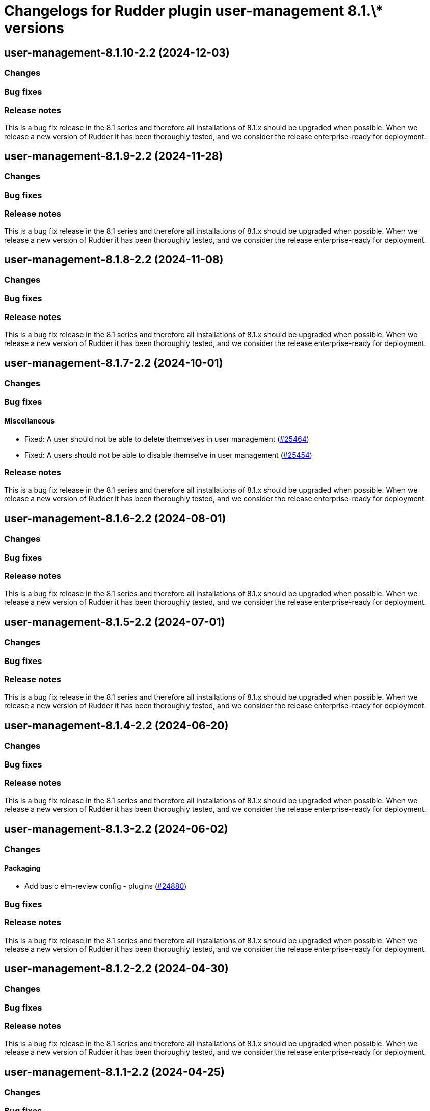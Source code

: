 = Changelogs for Rudder plugin user-management 8.1.\* versions

== user-management-8.1.10-2.2 (2024-12-03)

=== Changes


=== Bug fixes

=== Release notes

This is a bug fix release in the 8.1 series and therefore all installations of 8.1.x should be upgraded when possible. When we release a new version of Rudder it has been thoroughly tested, and we consider the release enterprise-ready for deployment.

== user-management-8.1.9-2.2 (2024-11-28)

=== Changes


=== Bug fixes

=== Release notes

This is a bug fix release in the 8.1 series and therefore all installations of 8.1.x should be upgraded when possible. When we release a new version of Rudder it has been thoroughly tested, and we consider the release enterprise-ready for deployment.

== user-management-8.1.8-2.2 (2024-11-08)

=== Changes


=== Bug fixes

=== Release notes

This is a bug fix release in the 8.1 series and therefore all installations of 8.1.x should be upgraded when possible. When we release a new version of Rudder it has been thoroughly tested, and we consider the release enterprise-ready for deployment.

== user-management-8.1.7-2.2 (2024-10-01)

=== Changes


=== Bug fixes

==== Miscellaneous

* Fixed: A user should not be able to delete themselves in user management
    (https://issues.rudder.io/issues/25464[#25464])
* Fixed: A users should not be able to disable themselve in user management
    (https://issues.rudder.io/issues/25454[#25454])

=== Release notes

This is a bug fix release in the 8.1 series and therefore all installations of 8.1.x should be upgraded when possible. When we release a new version of Rudder it has been thoroughly tested, and we consider the release enterprise-ready for deployment.

== user-management-8.1.6-2.2 (2024-08-01)

=== Changes


=== Bug fixes

=== Release notes

This is a bug fix release in the 8.1 series and therefore all installations of 8.1.x should be upgraded when possible. When we release a new version of Rudder it has been thoroughly tested, and we consider the release enterprise-ready for deployment.

== user-management-8.1.5-2.2 (2024-07-01)

=== Changes


=== Bug fixes

=== Release notes

This is a bug fix release in the 8.1 series and therefore all installations of 8.1.x should be upgraded when possible. When we release a new version of Rudder it has been thoroughly tested, and we consider the release enterprise-ready for deployment.

== user-management-8.1.4-2.2 (2024-06-20)

=== Changes


=== Bug fixes

=== Release notes

This is a bug fix release in the 8.1 series and therefore all installations of 8.1.x should be upgraded when possible. When we release a new version of Rudder it has been thoroughly tested, and we consider the release enterprise-ready for deployment.

== user-management-8.1.3-2.2 (2024-06-02)

=== Changes


==== Packaging

* Add basic elm-review config - plugins
    (https://issues.rudder.io/issues/24880[#24880])

=== Bug fixes

=== Release notes

This is a bug fix release in the 8.1 series and therefore all installations of 8.1.x should be upgraded when possible. When we release a new version of Rudder it has been thoroughly tested, and we consider the release enterprise-ready for deployment.

== user-management-8.1.2-2.2 (2024-04-30)

=== Changes


=== Bug fixes

=== Release notes

This is a bug fix release in the 8.1 series and therefore all installations of 8.1.x should be upgraded when possible. When we release a new version of Rudder it has been thoroughly tested, and we consider the release enterprise-ready for deployment.

== user-management-8.1.1-2.2 (2024-04-25)

=== Changes


=== Bug fixes

==== Miscellaneous

* Fixed: Change in rudder user details break plugin compilation
    (https://issues.rudder.io/issues/24791[#24791])
* Fixed: Editing user roles overrides tenants in rudder-users.xml file 
    (https://issues.rudder.io/issues/24690[#24690])

=== Release notes

This is a bug fix release in the 8.1 series and therefore all installations of 8.1.x should be upgraded when possible. When we release a new version of Rudder it has been thoroughly tested, and we consider the release enterprise-ready for deployment.

== user-management-8.1.1-2.2 (2024-04-25)

=== Changes


=== Bug fixes

==== Miscellaneous

* Fixed: Editing user roles overrides tenants in rudder-users.xml file 
    (https://issues.rudder.io/issues/24690[#24690])

=== Release notes

This is a bug fix release in the 8.1 series and therefore all installations of 8.1.x should be upgraded when possible. When we release a new version of Rudder it has been thoroughly tested, and we consider the release enterprise-ready for deployment.

== user-management-8.1.0-2.2 (2024-04-11)

=== Changes


=== Bug fixes

=== Release notes

This is a bug fix release in the 8.1 series and therefore all installations of 8.1.x should be upgraded when possible. When we release a new version of Rudder it has been thoroughly tested, and we consider the release enterprise-ready for deployment.

== user-management-8.1.0.rc1-2.2 (2024-04-08)

=== Changes


=== Bug fixes

=== Release notes

This is a bug fix release in the 8.1 series and therefore all installations of 8.1.x should be upgraded when possible. When we release a new version of Rudder it has been thoroughly tested, and we consider the release enterprise-ready for deployment.

== user-management-8.1.0.beta2-2.2 (2024-03-22)

=== Changes


==== Packaging

* Add description field to plugin metadata
    (https://issues.rudder.io/issues/24477[#24477])

=== Bug fixes

==== Miscellaneous

* Fixed: Missleading placeholder for empty field value
    (https://issues.rudder.io/issues/24461[#24461])
* Fixed: Fix user-management build failure when requiring schema.sql file
    (https://issues.rudder.io/issues/24438[#24438])
* Fixed: Fix UI issues caused by bootstrap update in user-management and auth-backends plugin
    (https://issues.rudder.io/issues/24434[#24434])
* Fixed: Correct user-management build
    (https://issues.rudder.io/issues/24410[#24410])

==== Packaging

* Fixed: Remove duplicated files from some plugins
    (https://issues.rudder.io/issues/24368[#24368])

=== Release notes

This is a bug fix release in the 8.1 series and therefore all installations of 8.1.x should be upgraded when possible. When we release a new version of Rudder it has been thoroughly tested, and we consider the release enterprise-ready for deployment.

== user-management-8.1.0.beta1-2.2 (2024-03-04)

=== Changes


==== Miscellaneous

* Migrate user-management API to zio-json
    (https://issues.rudder.io/issues/24114[#24114])

==== UI - UX

* Integrate Sass with front-end development tools
    (https://issues.rudder.io/issues/24050[#24050])

=== Bug fixes

==== Miscellaneous

* Fixed: Users cards are not evenly aligned and some blank space 
    (https://issues.rudder.io/issues/24187[#24187])

=== Release notes

This is a bug fix release in the 8.1 series and therefore all installations of 8.1.x should be upgraded when possible. When we release a new version of Rudder it has been thoroughly tested, and we consider the release enterprise-ready for deployment.

== user-management-8.1.0.alpha1-2.2 (2024-01-19)

=== Changes


==== Plugins management

* license plugin checks are not building since node facts changes
    (https://issues.rudder.io/issues/24029[#24029])

=== Bug fixes

==== UI - UX

* Fixed: Fix UI problems following the Bootstrap 5 upgrade
    (https://issues.rudder.io/issues/23928[#23928])

=== Release notes

This is a bug fix release in the 8.1 series and therefore all installations of 8.1.x should be upgraded when possible. When we release a new version of Rudder it has been thoroughly tested, and we consider the release enterprise-ready for deployment.

